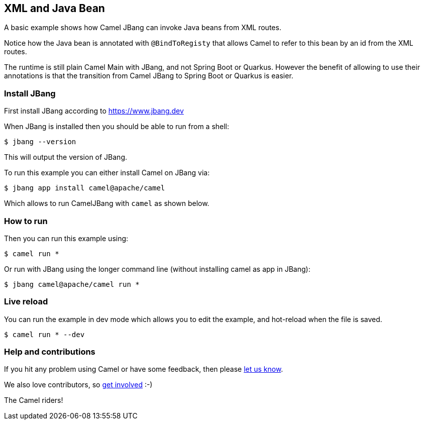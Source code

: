 == XML and Java Bean

A basic example shows how Camel JBang can invoke Java beans from XML routes.

Notice how the Java bean is annotated with `@BindToRegisty` that allows Camel
to refer to this bean by an id from the XML routes.

The runtime is still plain Camel Main with JBang, and not Spring Boot or Quarkus.
However the benefit of allowing to use their annotations is that the transition
from Camel JBang to Spring Boot or Quarkus is easier.


=== Install JBang

First install JBang according to https://www.jbang.dev

When JBang is installed then you should be able to run from a shell:

[source,sh]
----
$ jbang --version
----

This will output the version of JBang.

To run this example you can either install Camel on JBang via:

[source,sh]
----
$ jbang app install camel@apache/camel
----

Which allows to run CamelJBang with `camel` as shown below.

=== How to run

Then you can run this example using:

[source,sh]
----
$ camel run *
----

Or run with JBang using the longer command line (without installing camel as app in JBang):

[source,sh]
----
$ jbang camel@apache/camel run *
----


=== Live reload

You can run the example in dev mode which allows you to edit the example,
and hot-reload when the file is saved.

[source,sh]
----
$ camel run * --dev
----


=== Help and contributions

If you hit any problem using Camel or have some feedback, then please
https://camel.apache.org/community/support/[let us know].

We also love contributors, so
https://camel.apache.org/community/contributing/[get involved] :-)

The Camel riders!
